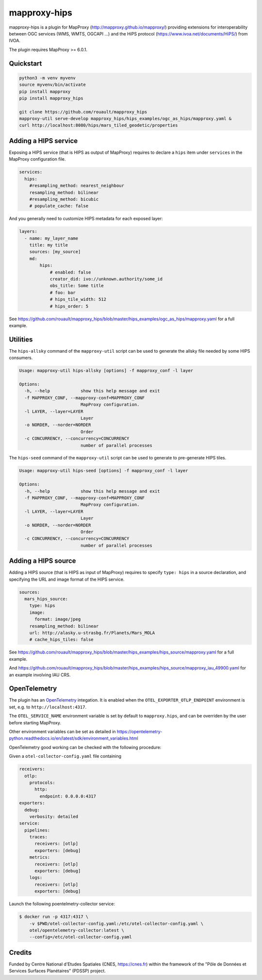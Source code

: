 mapproxy-hips
*************

mapproxy-hips is a plugin for MapProxy (http://mapproxy.github.io/mapproxy/) providing extensions
for interoperability between OGC services (WMS, WMTS, OGCAPI ...) and the HiPS protocol
(https://www.ivoa.net/documents/HiPS/) from IVOA.

The plugin requires MapProxy >= 6.0.1.

Quickstart
----------

.. code-block:: shell

    python3 -m venv myvenv
    source myvenv/bin/activate
    pip install mapproxy
    pip install mapproxy_hips

    git clone https://github.com/rouault/mapproxy_hips
    mapproxy-util serve-develop mapproxy_hips/hips_examples/ogc_as_hips/mapproxy.yaml &
    curl http://localhost:8080/hips/mars_tiled_geodetic/properties

Adding a HIPS service
---------------------

Exposing a HIPS service (that is HIPS as output of MapProxy) requires to declare
a ``hips`` item under ``services`` in the MapProxy configuration file.

.. code-block:: yaml

    services:
      hips:
        #resampling_method: nearest_neighbour
        resampling_method: bilinear
        #resampling_method: bicubic
        # populate_cache: false

And you generally need to customize HIPS metadata for each exposed layer:

.. code-block:: yaml

    layers:
      - name: my_layer_name
        title: my title
        sources: [my_source]
        md:
            hips:
                # enabled: false
                creator_did: ivo://unknown.authority/some_id
                obs_title: Some title
                # foo: bar
                # hips_tile_width: 512
                # hips_order: 5

See https://github.com/rouault/mapproxy_hips/blob/master/hips_examples/ogc_as_hips/mapproxy.yaml
for a full example.

Utilities
---------

The ``hips-allsky`` command of the ``mapproxy-util`` script can be used to
generate the allsky file needed by some HIPS consumers.

.. code-block:: shell

    Usage: mapproxy-util hips-allsky [options] -f mapproxy_conf -l layer

    Options:
      -h, --help            show this help message and exit
      -f MAPPROXY_CONF, --mapproxy-conf=MAPPROXY_CONF
                            MapProxy configuration.
      -l LAYER, --layer=LAYER
                            Layer
      -o NORDER, --norder=NORDER
                            Order
      -c CONCURRENCY, --concurrency=CONCURRENCY
                            number of parallel processes



The ``hips-seed`` command of the ``mapproxy-util`` script can be used to
generate to pre-generate HIPS tiles.

.. code-block:: shell

    Usage: mapproxy-util hips-seed [options] -f mapproxy_conf -l layer

    Options:
      -h, --help            show this help message and exit
      -f MAPPROXY_CONF, --mapproxy-conf=MAPPROXY_CONF
                            MapProxy configuration.
      -l LAYER, --layer=LAYER
                            Layer
      -o NORDER, --norder=NORDER
                            Order
      -c CONCURRENCY, --concurrency=CONCURRENCY
                            number of parallel processes

Adding a HIPS source
--------------------

Adding a HIPS source (that is HIPS as input of MapProxy) requires to
specify ``type: hips`` in a source declaration, and specifying the URL and image format
of the HIPS service.

.. code-block:: yaml

    sources:
      mars_hips_source:
        type: hips
        image:
          format: image/jpeg
        resampling_method: bilinear
        url: http://alasky.u-strasbg.fr/Planets/Mars_MOLA
        # cache_hips_tiles: false

See https://github.com/rouault/mapproxy_hips/blob/master/hips_examples/hips_source/mapproxy.yaml
for a full example.

And https://github.com/rouault/mapproxy_hips/blob/master/hips_examples/hips_source/mapproxy_iau_49900.yaml
for an example involving IAU CRS.

OpenTelemetry
-------------

The plugin has an `OpenTelemetry <https://opentelemetry-python.readthedocs.io>`__ integation.
It is enabled when the ``OTEL_EXPORTER_OTLP_ENDPOINT`` environment is set,
e.g. to ``http://localhost:4317``.

The ``OTEL_SERVICE_NAME`` environment variable is set by default to ``mapproxy.hips``,
and can be overriden by the user before starting MapProxy.

Other environment variables can be set as detailed in
https://opentelemetry-python.readthedocs.io/en/latest/sdk/environment_variables.html

OpenTelemetry good working can be checked with the following procedure:

Given a ``otel-collector-config.yaml`` file containing

.. code-block:: yaml

    receivers:
      otlp:
        protocols:
          http:
            endpoint: 0.0.0.0:4317
    exporters:
      debug:
        verbosity: detailed
    service:
      pipelines:
        traces:
          receivers: [otlp]
          exporters: [debug]
        metrics:
          receivers: [otlp]
          exporters: [debug]
        logs:
          receivers: [otlp]
          exporters: [debug]


Launch the following poentelmetry-collector service:

.. code-block:: shell

    $ docker run -p 4317:4317 \
        -v $PWD/otel-collector-config.yaml:/etc/otel-collector-config.yaml \
        otel/opentelemetry-collector:latest \
        --config=/etc/otel-collector-config.yaml

Credits
-------

Funded by Centre National d'Etudes Spatiales (CNES, https://cnes.fr) within the
framework of the "Pôle de Données et Services Surfaces Planétaires" (PDSSP) project.
